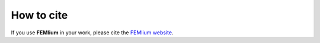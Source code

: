 How to cite
===========
.. meta::
    :description lang=en:
        If you use FEMlium in your work, please cite our website

If you use **FEMlium** in your work, please cite the `FEMlium website <https://femlium.github.io/>`__.
